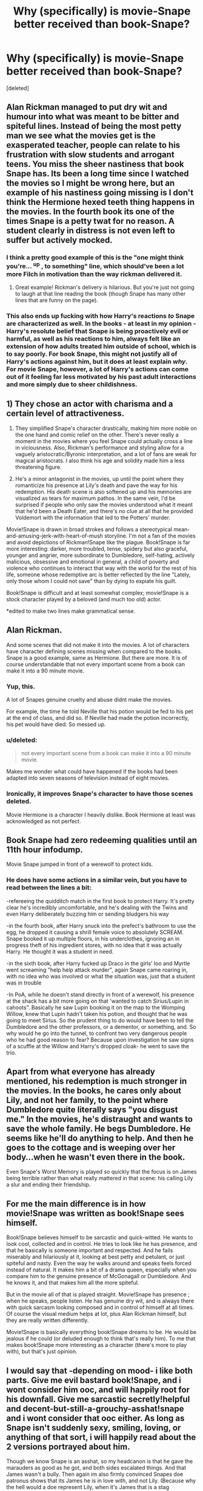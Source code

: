 #+TITLE: Why (specifically) is movie-Snape better received than book-Snape?

* Why (specifically) is movie-Snape better received than book-Snape?
:PROPERTIES:
:Score: 24
:DateUnix: 1566221731.0
:DateShort: 2019-Aug-19
:FlairText: Discussion
:END:
[deleted]


** Alan Rickman managed to put dry wit and humour into what was meant to be bitter and spiteful lines. Instead of being the most petty man we see what the movies get is the exasperated teacher, people can relate to his frustration with slow students and arrogant teens. You miss the sheer nastiness that book Snape has. Its been a long time since I watched the movies so I might be wrong here, but an example of his nastiness going missing is I don't think the Hermione hexed teeth thing happens in the movies. In the fourth book its one of the times Snape is a petty twat for no reason. A student clearly in distress is not even left to suffer but actively mocked.
:PROPERTIES:
:Author: herO_wraith
:Score: 85
:DateUnix: 1566222184.0
:DateShort: 2019-Aug-19
:END:

*** I think a pretty good example of this is the "one might think you're... ^{up} , to something" line, which should've been a lot more Filch in motivation than the way rickman delivered it.
:PROPERTIES:
:Author: healzsham
:Score: 25
:DateUnix: 1566228721.0
:DateShort: 2019-Aug-19
:END:

**** Great example! Rickman's delivery is hilarious. But you're just not going to laugh at that line reading the book (though Snape has many other lines that are funny on the page).
:PROPERTIES:
:Score: 9
:DateUnix: 1566234853.0
:DateShort: 2019-Aug-19
:END:


*** This also ends up fucking with how Harry's reactions /to/ Snape are characterized as well. In the books - at least in my opinion - Harry's resolute belief that Snape is being proactively evil or harmful, as well as his reactions to him, always felt like an extension of how adults treated him outside of school, which is to say poorly. For book Snape, this might not justify all of Harry's actions against him, but it does at least explain /why/. For movie Snape, however, a lot of Harry's actions can come out of it feeling far less motivated by his past adult interactions and more simply due to sheer childishness.
:PROPERTIES:
:Author: AdventurerSmithy
:Score: 25
:DateUnix: 1566226741.0
:DateShort: 2019-Aug-19
:END:


** 1) They chose an actor with charisma and a certain level of attractiveness.

2) They simplified Snape's character drastically, making him more noble on the one hand and comic relief on the other. There's never really a moment in the movies where you feel Snape could actually cross a line in viciousness. Also, Rickman's performance and styling allow for a vaguely aristocratic/Byronic interpretation, and a lot of fans are weak for magical aristocrats. I also think his age and solidity made him a less threatening figure.

3) He's a minor antagonist in the movies, up until the point where they romanticize his presence at Lily's death and pave the way for his redemption. His death scene is also softened up and his memories are visualized as tears for maximum pathos. In the same vein, I'd be surprised if people who only saw the movies understood what it meant that he'd been a Death Eater, and there's no clue at all that he provided Voldemort with the information that led to the Potters' murder.

Movie!Snape is drawn in broad strokes and follows a stereotypical mean-and-amusing-jerk-with-heart-of-mush storyline. I'm not a fan of the movies and avoid depictions of Rickman!Snape like the plague. Book!Snape is far more interesting: darker, more troubled, tense, spidery but also graceful, younger and angrier, more subordinate to Dumbledore, self-hating, actively malicious, obsessive and emotional in general, a child of poverty and violence who continues to interact that way with the world for the rest of his life, someone whose redemptive arc is better reflected by the line "Lately, only those whom I could not save" than by dying to expiate his guilt.

Book!Snape is difficult and at least somewhat complex; movie!Snape is a stock character played by a beloved (and much too old) actor.

*edited to make two lines make grammatical sense.
:PROPERTIES:
:Author: beta_reader
:Score: 21
:DateUnix: 1566243443.0
:DateShort: 2019-Aug-20
:END:


** Alan Rickman.

And some scenes that did not make it into the movies. A lot of characters have character defining scenes missing when compared to the books. Snape is a good example, same as Hermione. But there are more. It is of course understandable that not every important scene from a book can make it into a 90 minute movie.
:PROPERTIES:
:Author: Blubberinoo
:Score: 39
:DateUnix: 1566222583.0
:DateShort: 2019-Aug-19
:END:

*** Yup, this.

A lot of Snapes genuine cruelty and abuse didnt make the movies.

For example, the time he told Neville that his potion would be fed to his pet at the end of class, and did so. If Neville had made the potion incorrectly, his pet would have died. So messed up.
:PROPERTIES:
:Author: enleft
:Score: 28
:DateUnix: 1566224053.0
:DateShort: 2019-Aug-19
:END:


*** u/deleted:
#+begin_quote
  not every important scene from a book can make it into a 90 minute movie.
#+end_quote

Makes me wonder what could have happened if the books had been adapted into seven seasons of television instead of eight movies.
:PROPERTIES:
:Score: 9
:DateUnix: 1566231598.0
:DateShort: 2019-Aug-19
:END:


*** Ironically, it improves Snape's character to have those scenes deleted.

Movie Hermione is a character I heavily dislike. Book Hermione at least was acknowledged as not perfect.
:PROPERTIES:
:Score: 5
:DateUnix: 1566248338.0
:DateShort: 2019-Aug-20
:END:


** Book Snape had zero redeeming qualities until an 11th hour infodump.

Movie Snape jumped in front of a werewolf to protect kids.
:PROPERTIES:
:Author: streakermaximus
:Score: 32
:DateUnix: 1566229677.0
:DateShort: 2019-Aug-19
:END:

*** He does have some actions in a similar vein, but you have to read between the lines a bit:

-refereeing the quidditch match in the first book to protect Harry. It's pretty clear he's incredibly uncomfortable, and he's dealing with the Twins and even Harry deliberately buzzing him or sending bludgers his way

-in the fourth book, after Harry snuck into the prefect's bathroom to use the egg, he dropped it causing a shrill female voice to absolutely SCREAM. Snape booked it up multiple floors, in his underclothes, ignoring an in progress theft of his ingredient stores, with no idea that it was actually Harry. He thought it was a student in need.

-in the sixth book, after Harry fucked up Draco in the girls' loo and Myrtle went screaming "help help attack murder", again Snape came roaring in, with no idea who was involved or what the situation was, just that a student was in trouble

-In PoA, while he doesn't stand directly in front of a werewolf, his presence at the shack has a bit more going on that 'wanted to catch Sirius/Lupin in cahoots". Basically he saw Lupin booking it on the map to the Womping Willow, knew that Lupin hadn't taken his potion, and thought that he was going to meet Sirius. So the prudent thing to do would have been to tell the Dumbledore and the other professors, or a dementor, or something, and. So why would he go into the tunnel, to confront two very dangerous people who he had good reason to fear? Because upon investigation he saw signs of a scuffle at the Willow and Harry's dropped cloak- he went to save the trio.
:PROPERTIES:
:Author: awfulrunner43434
:Score: 16
:DateUnix: 1566266866.0
:DateShort: 2019-Aug-20
:END:


** Apart from what everyone has already mentioned, his redemption is much stronger in the movies. In the books, he cares only about Lily, and not her family, to the point where Dumbledore quite literally says "you disgust me." In the movies, he's distraught and wants to save the whole family. He begs Dumbledore. He seems like he'll do anything to help. And then he goes to the cottage and is weeping over her body...when he wasn't even there in the book.

Even Snape's Worst Memory is played so quickly that the focus is on James being terrible rather than what really mattered in that scene: his calling Lily a slur and ending their friendship.
:PROPERTIES:
:Author: darlingdaaaarling
:Score: 20
:DateUnix: 1566228328.0
:DateShort: 2019-Aug-19
:END:


** For me the main difference is in how movie!Snape was written as book!Snape sees himself.

Book!Snape believes himself to be sarcastic and quick-witted. He wants to look cool, collected and in control. He tries to look like he has presence, and that he basically is someone important and respected. And he fails miserably and hilariously at it, looking at best petty and petulant, or just spiteful and nasty. Even the way he walks around and speaks feels forced instead of natural. It makes him a bit of a drama queen, especially when you compare him to the genuine presence of McGonagall or Dumbledore. And he knows it, and that makes him all the more spiteful.

But in the movie all of that is played straight. Movie!Snape has presence ; when he speaks, people listen. He has genuine dry wit, and is always there with quick sarcasm looking composed and in control of himself at all times. Of course the visual medium helps at lot, plus Alan Rickman himself, but they are really written differently.

Movie!Snape is basically everything book!Snape dreams to be. He would be jealous if he could (or deluded enough to think that's really him). To me that makes book!Snape more interesting as a character (there's more to play with), but that's just opinion.
:PROPERTIES:
:Author: gourlaysama
:Score: 7
:DateUnix: 1566293689.0
:DateShort: 2019-Aug-20
:END:


** I would say that -depending on mood- i like both parts. Give me evil bastard book!Snape, and i wont consider him ooc, and will happily root for his downfall. Give me sarcastic secretly!helpful and decent-but-still-a-grouchy-asshat!snape and i wont consider that ooc either. As long as Snape isn't suddenly sexy, smiling, loving, or anything of that sort, i will happily read about the 2 versions portrayed about him.

Though we know Snape is an asshat, so my headcanon is that he gave the marauders as good as he got, and both sides escalated things. And that James wasn't a bully. Then again im also firmly convinced Snapes doe patronus shows that its James he is in love with, and not Lily. (Because why the hell would a doe represent Lily, when it's James that is a stag animagus???)
:PROPERTIES:
:Author: luminphoenix
:Score: 5
:DateUnix: 1566281615.0
:DateShort: 2019-Aug-20
:END:


** Without even reading one of the comments already posted in this post, it's because Alan Rickman is playing Severus Snape.
:PROPERTIES:
:Author: NiCommander
:Score: 3
:DateUnix: 1566279033.0
:DateShort: 2019-Aug-20
:END:


** In addition to everything others have mentioned, I also don't think the movies really covered as much about why lily pulled away from snape so much. I'm a little fuzzy on the movies after so long, but I think the movies just mentioned that lily stopped being friends with snape and started dating james. I dont remember if they actually mentioned why that exactly was. While i do remember the books going into exactly why she pulled away from him, after he called her a mudblood to her face and then joined the death eaters and everything.

Its pretty condemning for someone to be actively racist and willingly join the wizard nazis even after his closest friend/supposed love tells him how bad of an idea that is and why, especially when said friend/love is the thing he's being racist against.
:PROPERTIES:
:Author: TGotAReddit
:Score: 3
:DateUnix: 1566286572.0
:DateShort: 2019-Aug-20
:END:


** [deleted]
:PROPERTIES:
:Score: 10
:DateUnix: 1566223770.0
:DateShort: 2019-Aug-19
:END:

*** When it comes to Neville's boggart, the reason people are so against snape about that isn't just because neville is afraid of snape as a teacher of his. Yes many people are afraid of their teachers for no good reason at that age, but not usually to the point where they are their absolute greatest fear, especially if they have some other major trauma in their life like Neville with his parents.
:PROPERTIES:
:Author: TGotAReddit
:Score: 3
:DateUnix: 1566285480.0
:DateShort: 2019-Aug-20
:END:


*** And to make it fair, movie Harry was kind of a dick.

You also see the scene with Lupin where he puts himself in front of 3 children with no hesitation.
:PROPERTIES:
:Score: 6
:DateUnix: 1566224708.0
:DateShort: 2019-Aug-19
:END:


** I mean the thing with Snape was it wasnt like Umbridge where it was this constant barrage of excessive awfulness the likes that had not been seen before this point.

Rather while he was cruel it was always small moment but it was just never ending and no escape. And because the books went through a whole year and gave you the experience of going through the year with Harry including the normal class experience you felt that with him. In every book in every year ( with the exception of 7). Movies have to be alot shorter there just wasnt the time to get this feeling to come across. There just isnt enough time for all those short scenes. And on top of that alot of his worst moments are cut out or take a more comedic edge. In book 3 he even does something actually heroic by jumping in front of the kids when he sees wolf Lupin.

Sure he is still Nevilles boggart but you see very little of Neville being bullied by Snape before that. While in the book when this happen youd seen alot of it already in passing in the background it doesnt have the same impact hes not as frustrating. He just seems like a bit more strict. Hell apart from book 1 and 5 his grudge rarely comes up.
:PROPERTIES:
:Author: literaltrashgoblin
:Score: 2
:DateUnix: 1566436687.0
:DateShort: 2019-Aug-22
:END:


** I'm almost certain that my personal view of Snape (being mostly sympathetic with his unfortunate upbringing and considering him redeemed DE-wise in the end -- but not really a fan of his behaviour as a teacher, but not to the point of "he is evil" like some) is a result of me reading the books over a decade ago and watching the movies only a year ago as the most recent time.

Movies remove a lot of the scenes portraying his cruelty. It also /added/ a scene that shows the opposite -- the Lupin protection scene.

This, however, doesn't mean that I don't acknowledge some of the things he did in the books at all. It simply means that, while I like reading stories featuring Snape -- if they're going to portray his behaviour as similar as his worst offenses in the book, I'm not interested in reading it. I prefer seeing him owing up to it (if acknowledged at all) and generally behaving as he did in the movies.

There's also another common reason that is completely irrelevant to me: a lot of people have a hard-on for Alan Rickman. While I think his acting is good, I don't really care for Alan the actor beyond the fact that he does the job well here.
:PROPERTIES:
:Author: Fredrik1994
:Score: 4
:DateUnix: 1566225280.0
:DateShort: 2019-Aug-19
:END:


** He had a better appearance so basically the actor was loved.
:PROPERTIES:
:Author: Myflame_shinesbright
:Score: 1
:DateUnix: 1567520842.0
:DateShort: 2019-Sep-03
:END:
